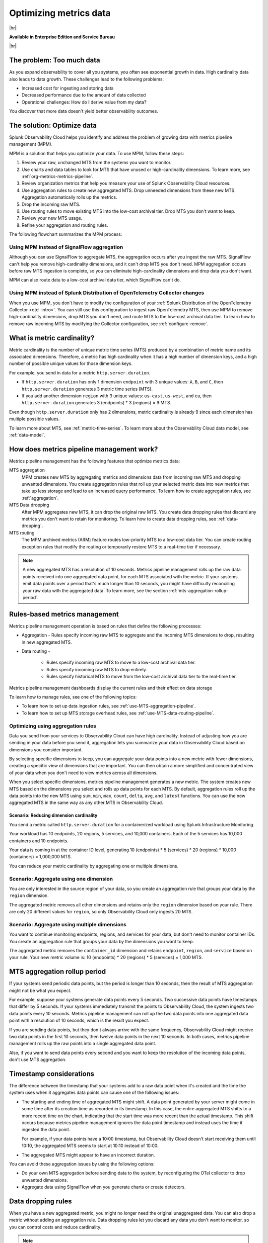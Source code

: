 
.. _metrics-pipeline-intro:

*******************************************************************************
Optimizing metrics data
*******************************************************************************


.. meta::
    :description: Optimizing metrics data using metrics pipeline management in Splunk Infrastructure Monitoring

|hr|

:strong:`Available in Enterprise Edition and Service Bureau`

|hr|

.. meta::
    :description: Optimizing metrics data using metrics pipeline management in Splunk Infrastructure Monitoring

.. _problem-too-much-data:

The problem: Too much data
===============================================================================

As you expand observability to cover all you systems, you often see exponential growth in data. High cardinality data
also leads to data growth. These challenges lead to the following problems:

* Increased cost for ingesting and storing data
* Decreased performance due to the amount of data collected
* Operational challenges: How do I derive value from my data?

You discover that more data doesn't yield better observability outcomes.

.. _solution-optimize-data:

The solution: Optimize data
===============================================================================

Splunk Observability Cloud helps you identify and address the problem of growing data with metrics pipeline management (MPM).

MPM is a solution that helps you optimize your data. To use MPM, follow these steps:

#. Review your raw, unchanged MTS from the systems you want to monitor.
#. Use charts and data tables to look for MTS that have unused or high-cardinality dimensions. To learn more, see :ref:`org-metrics-metrics-pipeline`.
#. Review organization metrics that help you measure your use of Splunk Observability Cloud resources.
#. Use aggregation rules to create new aggregated MTS. Drop unneeded dimensions from these new MTS. Aggregation automatically rolls up the metrics.
#. Drop the incoming raw MTS.
#. Use routing rules to move existing MTS into the low-cost archival tier. Drop MTS you don't want to keep.
#. Review your new MTS usage.
#. Refine your aggregation and routing rules.

.. _flowchart-mpm-process:

The following flowchart summarizes the MPM process:

.. mermaid::

   flowchart LR

   accTitle: Data optimization using metrics pipeline management

   accDescr: Metrics pipeline management optimizes metrics data by creating new aggregating MTS based on rules you specify. Metrics pipeline management also archives MTS based on data routing rules you specify.

   A(Raw MTS) -- Analyze -->B{"`Find MTS with unused and high cardinality data`"}
   B -- Aggregate --> C("`Define rules that create new aggregated MTS with rolled-up metrics`") -->E
   B -- Route -->D("`Define rules that route or drop MTS`") -->E
   E(Optimized data with aggregated MTS and routed MTS) -- Analyze results -->A

.. _use-MPM-versus-SignalFlow:

Using MPM instead of SignalFlow aggregation
--------------------------------------------------------------------------------

Although you can use SignalFlow to aggregate MTS, the aggregation occurs after you ingest the raw MTS. SignalFlow
can't help you remove high-cardinality dimensions, and it can't drop MTS you don't need. MPM aggregation occurs before
raw MTS ingestion is complete, so you can eliminate high-cardinality dimensions and drop data you don't want.

MPM can also route data to a low-cost archival data tier, which SignalFlow can't do.

.. _use-MPM-versus-OTel:

Using MPM instead of Splunk Distribution of OpenTelemetry Collector changes
--------------------------------------------------------------------------------

When you use MPM,  you don't have to modify the configuration of your
:ref:`Splunk Distribution of the OpenTelemetry Collector <otel-intro>`. You can still use this configuration to ingest
raw OpenTelemetry MTS, then use MPM to remove high-cardinality dimensions, drop MTS you don't need, and route MTS to the low-cost archival data tier.
To learn how to remove raw incoming MTS by modifying the Collector configuration, see :ref:`configure-remove`.

.. _what-is-metric-cardinality:

What is metric cardinality?
===============================================================================

Metric cardinality is the number of unique metric time series (MTS) produced by a combination of metric name and its
associated dimensions. Therefore, a metric has high cardinality when it has a high number of dimension keys, and a high
number of possible unique values for those dimension keys.

For example, you send in data for a metric ``http.server.duration``.

* If ``http.server.duration`` has only 1 dimension ``endpoint`` with 3 unique values: ``A``, ``B``, and ``C``, then
  ``http.server.duration`` generates 3 metric time series (MTS).
* If you add another dimension ``region`` with 3 unique values: ``us-east``, ``us-west``, and ``eu``, then
  ``http.server.duration`` generates 3 (endpoints) * 3 (regions) = 9 MTS.

Even though ``http.server.duration`` only has 2 dimensions, metric cardinality is already 9 since each dimension has
multiple possible values.

To learn more about MTS, see :ref:`metric-time-series`. To learn more about the Observability Cloud data model, see
:ref:`data-model`.

.. _how-does-mpm-work:

How does metrics pipeline management work?
===============================================================================

Metrics pipeline management has the following features that optimize metrics data:

MTS aggregation
   MPM creates new MTS by aggregating metrics and dimensions data from incoming raw MTS and dropping unwanted dimensions.
   You create aggregation rules that roll up your selected metric data into new metrics that take up less storage and lead to
   an increased query performance. To learn how to create aggregation rules, see :ref:`aggregation`.
MTS Data dropping
   After MPM aggregates new MTS, it can drop the original raw MTS. You create data dropping rules that discard any metrics
   you don't want to retain for monitoring. To learn how to create data dropping rules, see
   :ref:`data-dropping`.
MTS routing
   The MPM archived metrics (ARM) feature routes low-priority MTS to a low-cost data tier. You can create routing exception
   rules that modify the routing or temporarily restore MTS to a real-time tier if necessary.

.. note:: A new aggregated MTS has a resolution of 10 seconds. Metrics pipeline management rolls up the raw data
   points received into one aggregated data point, for each MTS associated with the metric. If your systems emit data
   points over a period that's much longer than 10 seconds, you might have difficulty reconciling your raw data with
   the aggregated data. To learn more, see the section :ref:`mts-aggregation-rollup-period`.

.. _rules-based-metrics-management:

Rules-based metrics management
===============================================================================

Metrics pipeline management operation is based on rules that define the following processes:

* Aggregation - Rules specify incoming raw MTS to aggregate and the incoming MTS dimensions to drop,
  resulting in new aggregated MTS.
* Data routing -

       * Rules specify incoming raw MTS to move to a low-cost archival data tier.
       * Rules specify incoming raw MTS to drop entirely.
       * Rules specify historical MTS to move from the low-cost archival data tier to the real-time tier.

Metrics pipeline management dashboards display the current rules and their effect on data storage

To learn how to manage rules, see one of the following topics:

* To learn how to set up data ingestion rules, see :ref:`use-MTS-aggregation-pipeline`.
* To learn how to set up MTS storage overhead rules, see :ref:`use-MTS-data-routing-pipeline`.

.. _aggregation:

Optimizing using aggregation rules
--------------------------------------------------------------------------------

Data you send from your services to Observability Cloud can have high cardinality. Instead of adjusting how you are
sending in your data before you send it, aggregation lets you summarize your data in Observability Cloud based on
dimensions you consider important.

By selecting specific dimensions to keep, you can aggregate your data points into a new metric with fewer dimensions,
creating a specific view of dimensions that are important. You can then obtain a more simplified and concentrated view
of your data when you don't need to view metrics across all dimensions.

When you select specific dimensions, metrics pipeline management generates a new metric. The system creates new MTS
based on the dimensions you select and rolls up data points for each MTS. By default, aggregation rules roll up the
data points into the new MTS using ``sum``, ``min``, ``max``, ``count``, ``delta``, ``avg``, and ``latest`` functions.
You can use the new aggregated MTS in the same way as any other MTS in Observability Cloud.

.. _scenario-reduce-cardinality:

Scenario: Reducing dimension cardinality
^^^^^^^^^^^^^^^^^^^^^^^^^^^^^^^^^^^^^^^^^^^^^^^^^^^^^^^^^^^^^^^^^^^^^^^^^^^^^^^

You send a metric called ``http.server.duration`` for a containerized workload using Splunk Infrastructure Monitoring.

Your workload has 10 endpoints, 20 regions, 5 services, and 10,000 containers. Each of the 5 services has 10,000
containers and 10 endpoints.

Your data is coming in at the container ID level, generating 10 (endpoints) * 5 (services) * 20 (regions) * 10,000 (containers) = 1,000,000 MTS.

You can reduce your metric cardinality by aggregating one or multiple dimensions.

.. _scenario-aggregate-one-dimension:

Scenario: Aggregate using one dimension
--------------------------------------------------------------------------------

You are only interested in the source region of your data, so you create an aggregation rule that groups your data by
the ``region`` dimension.

The aggregated metric removes all other dimensions and retains only the ``region`` dimension based on your rule. There
are only 20 different values for ``region``, so only Observability Cloud only ingests 20 MTS.

.. _scenario-aggregate-multiple-dimensions:

Scenario: Aggregate using multiple dimensions
--------------------------------------------------------------------------------

You want to continue monitoring endpoints, regions, and services for your data, but don't need to monitor container IDs.
You create an aggregation rule that groups your data by the dimensions you want to keep.

The aggregated metric removes the ``container_id`` dimension and retains ``endpoint``, ``region``, and ``service``
based on your rule. Your new metric volume is: 10 (endpoints) * 20 (regions) * 5 (services) = 1,000 MTS.

.. _mts-aggregation-rollup-period:

MTS aggregation rollup period
===============================================================================

If your systems send periodic data points, but the period is longer than 10 seconds, then the result of MTS aggregation
might not be what you expect.

For example, suppose your systems generate data points every 5 seconds. Two successive data points have timestamps
that differ by 5 seconds. If your systems immediately transmit the points to Observability Cloud, the system ingests
two data points every 10 seconds. Metrics pipeline management can roll up the two data points into one aggregated
data point with a resolution of 10 seconds, which is the result you expect.

If you are sending data points, but they don't always arrive with the same frequency,
Observability Cloud might receive two data points in the first 10 seconds, then twelve data points in the next 10
seconds. In both cases, metrics pipeline management rolls up the raw points into a single aggregated data point.

Also, if you want to send data points every second and you want to keep the resolution of the incoming data points, don't
use MTS aggregation.

.. _timestamp-considerations:

Timestamp considerations
===============================================================================

The difference between the timestamp that your systems add to a raw data point when it's created and the time
the system uses when it aggregates data points can cause one of the following issues:

* The starting and ending time of aggregated MTS might shift. A data point generated by your server
  might come in some time after its creation time as recorded in its timestamp. In this case, the entire aggregated
  MTS shifts to a more recent time on the chart, indicating that the start time was more recent than the actual timestamp. This shift occurs
  because metrics pipeline management ignores the data point timestamp and instead uses the time it ingested the
  data point.

  For example, if your data points have a 10:00 timestamp, but Observability Cloud doesn't start receiving them
  until 10:10, the aggregated MTS seems to start at 10:10 instead of 10:00.
* The aggregated MTS might appear to have an incorrect duration.

You can avoid these aggregation issues by using the following options:

* Do your own MTS aggregation before sending data to the system, by reconfiguring the OTel collector to drop unwanted dimensions.
* Aggregate data using SignalFlow when you generate charts or create detectors.


.. _data-dropping:

Data dropping rules
===============================================================================

When you have a new aggregated metric, you might no longer need the original unaggregated data. You
can also drop a metric without adding an aggregation rule. Data dropping rules let you discard any data you don't want
to monitor, so you can control costs and reduce cardinality.

.. note::
    - You must be an admin to drop data.
    - You can drop new incoming data, but you can't drop data that Observability Cloud has already ingested.
    - You can't recover dropped data. Before you drop data, see :ref:`data-dropping-impact`.

.. _scenario-dropping-raw-data:

Scenario: Dropping raw data
--------------------------------------------------------------------------------

Once you have new aggregated metrics created by aggregation rules, you can drop the raw unaggregated data for
``http.server.duration``.

.. _scenario-metrics-pipeline-management:

Scenario: Metrics pipeline management
===============================================================================

See :ref:`aggregate-drop-use-case`.

.. _create-first-metric-rules:

Create your first metric rules
===============================================================================

To start using metrics pipeline management, see :ref:`use-metrics-pipeline`.

.. note:: Metrics pipeline management is not available for metrics ingested through the ``https://ingest.signalfx.com/v1/collectd`` endpoint.
